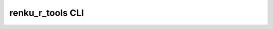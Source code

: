 renku\_r\_tools CLI
-------------------

.. click:: renku_r_tools.__main__:cli
  :prog: renku-r
  :show-nested:


